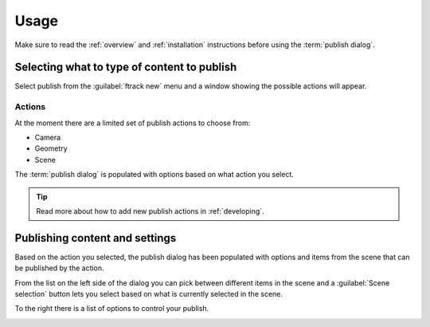 ..
    :copyright: Copyright (c) 2016 ftrack

.. _usage:

*****
Usage
*****

Make sure to read the :ref:`overview` and :ref:`installation` instructions
before using the :term:`publish dialog`.

Selecting what to type of content to publish
============================================

Select publish from the :guilabel:`ftrack new` menu and a window showing the
possible actions will appear.

Actions
-------

.. image:: /image/publish_actions.png

At the moment there are a limited set of publish actions to choose from:

*   Camera
*   Geometry
*   Scene

The :term:`publish dialog` is populated with options based on what action you
select.

.. tip::

    Read more about how to add new publish actions in :ref:`developing`.

Publishing content and settings
===============================

Based on the action you selected, the publish dialog has been populated with
options and items from the scene that can be published by the action.

From the list on the left side of the dialog you can pick between different
items in the scene and a :guilabel:`Scene selection` button lets you select
based on what is currently selected in the scene.

To the right there is a list of options to control your publish.

.. image:: /image/publish_geometry.png
